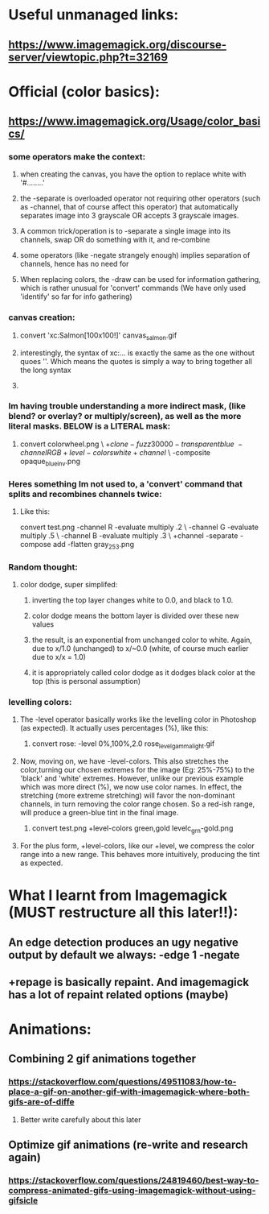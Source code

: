 * Useful unmanaged links:
** https://www.imagemagick.org/discourse-server/viewtopic.php?t=32169
* Official (color basics):
** https://www.imagemagick.org/Usage/color_basics/
*** some operators make the context:
**** when creating the canvas, you have the option to replace white with '#........'
**** the -separate is overloaded operator not requiring other operators (such as -channel, that of course affect this operator) that automatically separates image into 3 grayscale OR accepts 3 grayscale images.
**** A common trick/operation is to -separate a single image into its channels, swap OR do something with it, and re-combine
**** some operators (like -negate strangely enough) implies separation of channels, hence has no need for 
**** When replacing colors, the -draw can be used for information gathering, which is rather unusual for 'convert' commands (We have only used 'identify' so far for info gathering)
*** canvas creation: 
****         convert 'xc:Salmon[100x100!]'  canvas_salmon.gif
**** interestingly, the syntax of xc:... is exactly the same as the one without quoes ''. Which means the quotes is simply a way to bring together all the long syntax
**** 
*** Im having trouble understanding a more indirect mask, (like blend? or overlay? or multiply/screen), as well as the more literal masks. BELOW is a LITERAL mask:
**** 
      convert colorwheel.png \
          \( +clone  -fuzz 30000 -transparent blue \
             -channel RGB +level-colors white +channel \) \
          -composite   opaque_blue_inv.png
*** Heres something Im not used to, a 'convert' command that splits and recombines channels twice:
**** Like this:
     convert test.png -channel R -evaluate multiply .2 \
                   -channel G -evaluate multiply .5 \
                   -channel B -evaluate multiply .3 \
                   +channel -separate -compose add -flatten gray_253.png
*** Random thought:
**** color dodge, super simplifed:
***** inverting the top layer changes white to 0.0, and black to 1.0.
***** color dodge means the bottom layer is divided over these new values
***** the result, is an exponential from unchanged color to white. Again, due to x/1.0 (unchanged) to x/~0.0 (white, of course much earlier due to x/x = 1.0)
***** it is appropriately called color dodge as it dodges black color at the top (this is personal assumption)
*** levelling colors:
**** The -level operator basically works like the levelling color in Photoshop (as expected). It actually uses percentages (%), like this:
***** 
      convert  rose:  -level 0%,100%,2.0   rose_level_gamma_light.gif
**** Now, moving on, we have -level-colors. This also stretches the color,turning our chosen extremes for the image (Eg: 25%-75%) to the 'black' and 'white' extremes. However, unlike our previous example which was more direct (%), we now use color names. In effect, the stretching (more extreme stretching) will favor the non-dominant channels, in turn removing the color range chosen. So a red-ish range, will produce a green-blue tint in the final image.  
***** 
        convert  test.png  +level-colors green,gold   levelc_grn-gold.png
**** For the plus form, +level-colors, like our +level, we compress the color range into a new range. This behaves more intuitively, producing the tint as expected. 
* What I learnt from Imagemagick (MUST restructure all this later!!):
** An edge detection produces an ugy negative output by default we always: -edge 1 -negate
** +repage is basically repaint. And imagemagick has a lot of repaint related options (maybe)
* Animations:
** Combining 2 gif animations together
*** https://stackoverflow.com/questions/49511083/how-to-place-a-gif-on-another-gif-with-imagemagick-where-both-gifs-are-of-diffe
**** Better write carefully about this later
** Optimize gif animations (re-write and research again)
*** https://stackoverflow.com/questions/24819460/best-way-to-compress-animated-gifs-using-imagemagick-without-using-gifsicle
** 


